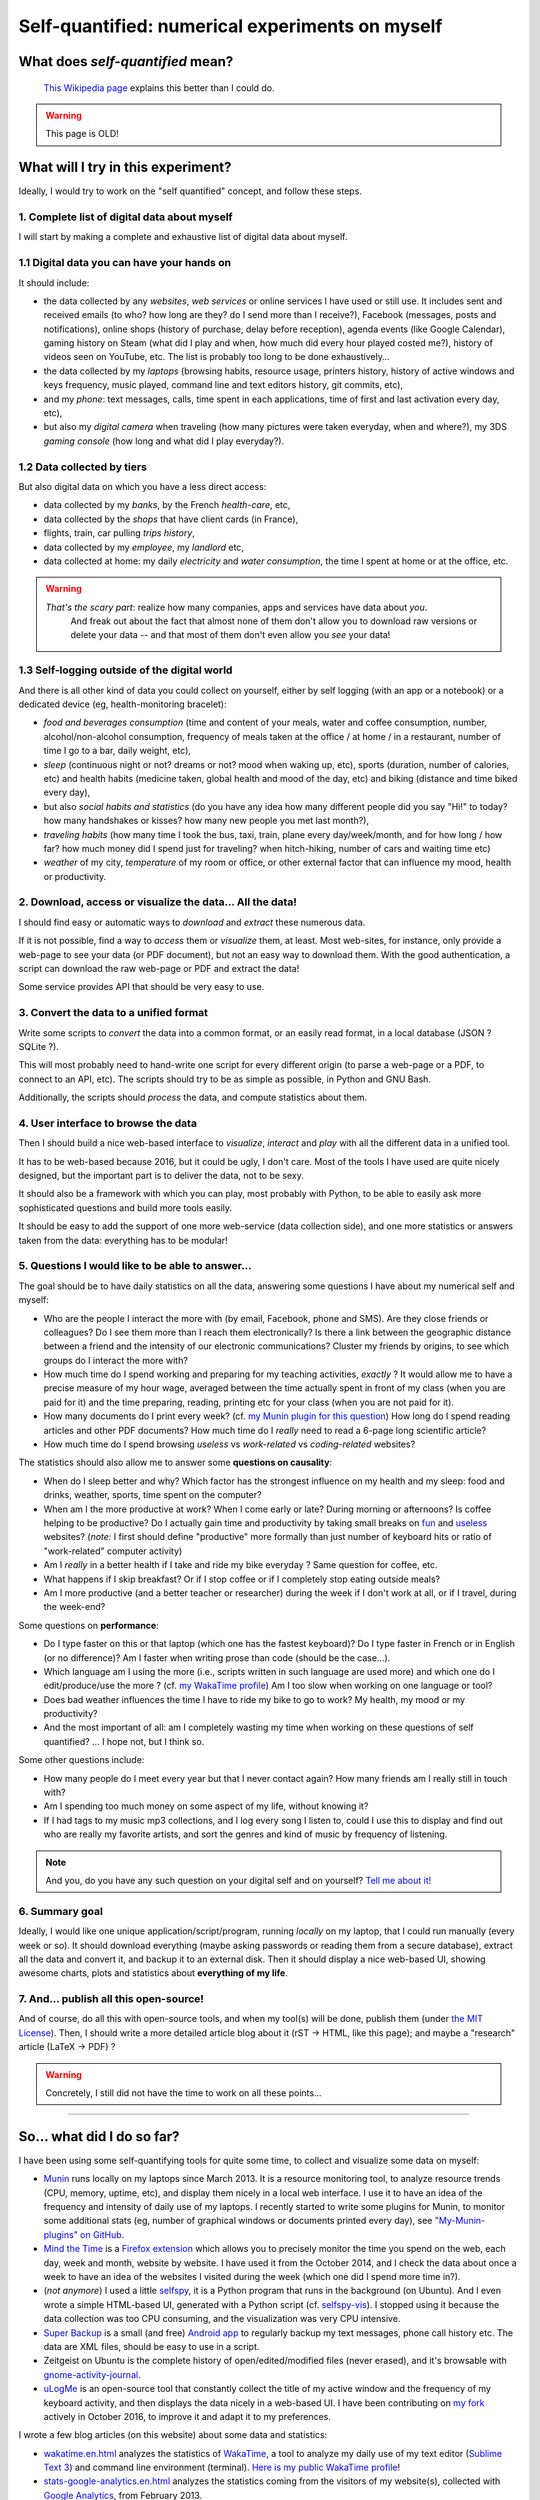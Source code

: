 .. meta::
   :description lang=en: Self-quantified: a numerical experiment on myself
   :description lang=fr: Le moi quantifié : une expérience numérique sur moi-même

##################################################
 Self-quantified: numerical experiments on myself
##################################################
What does *self-quantified* mean?
---------------------------------
 `This Wikipedia page <https://en.wikipedia.org/wiki/Quantified_Self>`_ explains this better than I could do.

.. warning:: This page is OLD!


What will I try in this experiment?
-----------------------------------
Ideally, I would try to work on the "self quantified" concept, and follow these steps.

1. Complete list of digital data about myself
~~~~~~~~~~~~~~~~~~~~~~~~~~~~~~~~~~~~~~~~~~~~~
I will start by making a complete and exhaustive list of digital data about myself.

1.1 Digital data you can have your hands on
~~~~~~~~~~~~~~~~~~~~~~~~~~~~~~~~~~~~~~~~~~~
It should include:

- the data collected by any *websites*, *web services* or online services I have used or still use. It includes sent and received emails (to who? how long are they? do I send more than I receive?), Facebook (messages, posts and notifications), online shops (history of purchase, delay before reception), agenda events (like Google Calendar), gaming history on Steam (what did I play and when, how much did every hour played costed me?), history of videos seen on YouTube, etc. The list is probably too long to be done exhaustively…
- the data collected by my *laptops* (browsing habits, resource usage, printers history, history of active windows and keys frequency, music played, command line and text editors history, git commits, etc),
- and my *phone*: text messages, calls, time spent in each applications, time of first and last activation every day, etc),
- but also my *digital camera* when traveling (how many pictures were taken everyday, when and where?), my 3DS *gaming console* (how long and what did I play everyday?).


1.2 Data collected by tiers
~~~~~~~~~~~~~~~~~~~~~~~~~~~
But also digital data on which you have a less direct access:

- data collected by my *banks*, by the French *health-care*, etc,
- data collected by the *shops* that have client cards (in France),
- flights, train, car pulling *trips history*,
- data collected by my *employee*, my *landlord* etc,
- data collected at home: my daily *electricity* and *water consumption*, the time I spent at home or at the office, etc.

.. warning::

   *That's the scary part*: realize how many companies, apps and services have data about *you*.
    And freak out about the fact that almost none of them don't allow you to download raw versions or delete your data -- and that most of them don't even allow you *see* your data!


1.3 Self-logging outside of the digital world
~~~~~~~~~~~~~~~~~~~~~~~~~~~~~~~~~~~~~~~~~~~~~
And there is all other kind of data you could collect on yourself, either by self logging (with an app or a notebook) or a dedicated device (eg, health-monitoring bracelet):

- *food and beverages consumption* (time and content of your meals, water and coffee consumption, number, alcohol/non-alcohol consumption, frequency of meals taken at the office / at home / in a restaurant, number of time I go to a bar, daily weight, etc),
- *sleep* (continuous night or not? dreams or not? mood when waking up, etc), sports (duration, number of calories, etc) and health habits (medicine taken, global health and mood of the day, etc) and biking (distance and time biked every day),
- but also *social habits and statistics* (do you have any idea how many different people did you say "Hi!" to today? how many handshakes or kisses? how many new people you met last month?),
- *traveling habits* (how many time I took the bus, taxi, train, plane every day/week/month, and for how long / how far? how much money did I spend just for traveling? when hitch-hiking, number of cars and waiting time etc)
- *weather* of my city, *temperature* of my room or office, or other external factor that can influence my mood, health or productivity.


2. Download, access or visualize the data… **All the data!**
~~~~~~~~~~~~~~~~~~~~~~~~~~~~~~~~~~~~~~~~~~~~~~~~~~~~~~~~~~~~~~

I should find easy or automatic ways to *download* and *extract* these numerous data.

If it is not possible, find a way to *access* them or *visualize* them, at least.
Most web-sites, for instance, only provide a web-page to see your data (or PDF document), but not an easy way to download them.
With the good authentication, a script can download the raw web-page or PDF and extract the data!

Some service provides API that should be very easy to use.


3. Convert the data to a unified format
~~~~~~~~~~~~~~~~~~~~~~~~~~~~~~~~~~~~~~~

Write some scripts to *convert* the data into a common format, or an easily read format, in a local database (JSON ? SQLite ?).

This will most probably need to hand-write one script for every different origin (to parse a web-page or a PDF, to connect to an API, etc).
The scripts should try to be as simple as possible, in Python and GNU Bash.

Additionally, the scripts should *process* the data, and compute statistics about them.


4. User interface to browse the data
~~~~~~~~~~~~~~~~~~~~~~~~~~~~~~~~~~~~

Then I should build a nice web-based interface to *visualize*, *interact* and *play* with all the different data in a unified tool.

It has to be web-based because 2016, but it could be ugly, I don't care.
Most of the tools I have used are quite nicely designed, but the important part is to deliver the data, not to be sexy.

It should also be a framework with which you can play, most probably with Python, to be able to easily ask more sophisticated questions and build more tools easily.

It should be easy to add the support of one more web-service (data collection side), and one more statistics or answers taken from the data: everything has to be modular!


5. Questions I would like to be able to answer…
~~~~~~~~~~~~~~~~~~~~~~~~~~~~~~~~~~~~~~~~~~~~~~~~~

The goal should be to have daily statistics on all the data, answering some questions I have about my numerical self and myself:

- Who are the people I interact the more with (by email, Facebook, phone and SMS). Are they close friends or colleagues? Do I see them more than I reach them electronically? Is there a link between the geographic distance between a friend and the intensity of our electronic communications? Cluster my friends by origins, to see which groups do I interact the more with?
- How much time do I spend working and preparing for my teaching activities, *exactly* ? It would allow me to have a precise measure of my hour wage, averaged between the time actually spent in front of my class (when you are paid for it) and the time preparing, reading, printing etc for your class (when you are not paid for it).
- How many documents do I print every week? (cf. `my Munin plugin for this question <https://GitHub.com/Naereen/My-Munin-plugins/tree/master/nb_printed_documents.sh>`_) How long do I spend reading articles and other PDF documents? How much time do I *really* need to read a 6-page long scientific article?
- How much time do I spend browsing *useless* vs *work-related* vs *coding-related* websites?


The statistics should also allow me to answer some **questions on causality**:

- When do I sleep better and why? Which factor has the strongest influence on my health and my sleep: food and drinks, weather, sports, time spent on the computer?
- When am I the more productive at work? When I come early or late? During morning or afternoons? Is coffee helping to be productive? Do I actually gain time and productivity by taking small breaks on `fun <http://questionablecontent.net/>`_ and `useless <http://lesjoiesducode.fr/>`_ websites? (*note:* I first should define "productive" more formally than just number of keyboard hits or ratio of "work-related" computer activity)
- Am I *really* in a better health if I take and ride my bike everyday ? Same question for coffee, etc.
- What happens if I skip breakfast? Or if I stop coffee or if I completely stop eating outside meals?
- Am I more productive (and a better teacher or researcher) during the week if I don't work at all, or if I travel, during the week-end?


Some questions on **performance**:

- Do I type faster on this or that laptop (which one has the fastest keyboard)? Do I type faster in French or in English (or no difference)? Am I faster when writing prose than code (should be the case…).
- Which language am I using the more (i.e., scripts written in such language are used more) and which one do I edit/produce/use the more ? (cf. `my WakaTime profile <https://WakaTime.com/@lbesson>`_) Am I too slow when working on one language or tool?
- Does bad weather influences the time I have to ride my bike to go to work? My health, my mood or my productivity?
- And the most important of all: am I completely wasting my time when working on these questions of self quantified? … I hope not, but I think so.


Some other questions include:

- How many people do I meet every year but that I never contact again? How many friends am I really still in touch with?
- Am I spending too much money on some aspect of my life, without knowing it?
- If I had tags to my music mp3 collections, and I log every song I listen to, could I use this to display and find out who are really my favorite artists, and sort the genres and kind of music by frequency of listening.


.. note:: And you, do you have any such question on your digital self and on yourself? `Tell me about it! <callme.en.html>`_


6. Summary goal
~~~~~~~~~~~~~~~

Ideally, I would like one unique application/script/program, running *locally* on my laptop, that I could run manually (every week or so).
It should download everything (maybe asking passwords or reading them from a secure database), extract all the data and convert it, and backup it to an external disk.
Then it should display a nice web-based UI, showing awesome charts, plots and statistics about **everything of my life**.


7. And… publish all this open-source!
~~~~~~~~~~~~~~~~~~~~~~~~~~~~~~~~~~~~~~~

And of course, do all this with open-source tools, and when my tool(s) will be done, publish them (under `the MIT License <https://lbesson.mit-license.org/>`_).
Then, I should write a more detailed article blog about it (rST → HTML, like this page); and maybe a "research" article (LaTeX → PDF) ?


.. warning::

   Concretely, I still did not have the time to work on all these points…

------------------------------------------------------------------------------

So… what did I do so far?
---------------------------

I have been using some self-quantifying tools for quite some time, to collect and visualize some data on myself:

- `Munin <http://munin-monitoring.org/>`_ runs locally on my laptops since March 2013. It is a resource monitoring tool, to analyze resource trends (CPU, memory, uptime, etc), and display them nicely in a local web interface. I use it to have an idea of the frequency and intensity of daily use of my laptops. I recently started to write some plugins for Munin, to monitor some additional stats (eg, number of graphical windows or documents printed every day), see `"My-Munin-plugins" on GitHub <https://github.com/Naereen/My-Munin-plugins>`_.
- `Mind the Time <https://addons.mozilla.org/en-us/firefox/addon/mind-the-time/>`_ is a `Firefox extension <firefox-extensions.en.html>`_ which allows you to precisely monitor the time you spend on the web, each day, week and month, website by website. I have used it from the October 2014, and I check the data about once a week to have an idea of the websites I visited during the week (which one did I spend more time in?).
- (*not anymore*) I used a little `selfspy <https://github.com/gurgeh/selfspy>`_, it is a Python program that runs in the background (on Ubuntu). And I even wrote a simple HTML-based UI, generated with a Python script (cf. `selfspy-vis <http://github.com/Naereen/selfspy-vis>`_). I stopped using it because the data collection was too CPU consuming, and the visualization was very CPU intensive.
- `Super Backup <https://play.google.com/store/apps/details?id=com.idea.backup.smscontacts>`_ is a small (and free) `Android app <apk.en.html>`_ to regularly backup my text messages, phone call history etc. The data are XML files, should be easy to use in a script.
- Zeitgeist on Ubuntu is the complete history of open/edited/modified files (never erased), and it's browsable with `gnome-activity-journal <https://apps.ubuntu.com/cat/applications/gnome-activity-journal/>`_.
- `uLogMe <https://github.com/Naereen/uLogMe>`_ is an open-source tool that constantly collect the title of my active window and the frequency of my keyboard activity, and then displays the data nicely in a web-based UI. I have been contributing on `my fork <https://github.com/Naereen/uLogMe>`_ actively in October 2016, to improve it and adapt it to my preferences.


I wrote a few blog articles (on this website) about some data and statistics:

- `<wakatime.en.html>`_ analyzes the statistics of `WakaTime <https://wakatime.com/>`_, a tool to analyze my daily use of my text editor (`Sublime Text 3 <sublimetext.en.html>`_) and command line environment (terminal). `Here is my public WakaTime profile <https://wakatime.com/@lbesson>`_!
- `<stats-google-analytics.en.html>`_ analyzes the statistics coming from the visitors of my website(s), collected with `Google Analytics <https://analytics.google.com>`_, from February 2013.


I also wrote some small tools:

- A minimalist dashboard, generated every hour (with cron), with this bash script `GenerateStatsMarkdown.sh <https://bitbucket.org/lbesson/bin/src/master/GenerateStatsMarkdown.sh>`_, displays basic stats about my laptop, and links to other stats and dashboard sites. Minimalist UI: simple Markdown file, powered by `StrapDown.js <http://lbesson.bitbucket.io/md/>`_.
- See `my fork of uLogMe on GitHub <https://github.com/Naereen/uLogMe>`_.
- See `my own Munin plugins on GitHub <https://github.com/Naereen/My-Munin-plugins>`_.


------------------------------------------------------------------------------

References
----------
- Not yet.

.. seealso:: Article par `Stephen Wolfram <http://blog.stephenwolfram.com/>`_

   This `blog post by Stephen Wolfram <http://blog.stephenwolfram.com/2012/03/the-personal-analytics-of-my-life/>`_ (March 2012)
   was the original inspiration for this idea.

.. seealso:: Article par `Andrej Karpathy <https://karpathy.github.io/>`_

   This `blog post by Stephen Wolfram <https://karpathy.github.io/2014/08/03/quantifying-productivity/>`_ (September 2014)
   presents the summary of 3 months of use of `uLogMe <https://github.com/Naereen/uLogMe/>`_.

.. TODO: `This git repository <https://bitbucket.org/lbesson/self-quantified>`_, almost empty (and private) for now.

.. todo:: Finish this article on self-quantified.

.. (c) Lilian Besson, 2016, https://bitbucket.org/lbesson/self-quantified/
